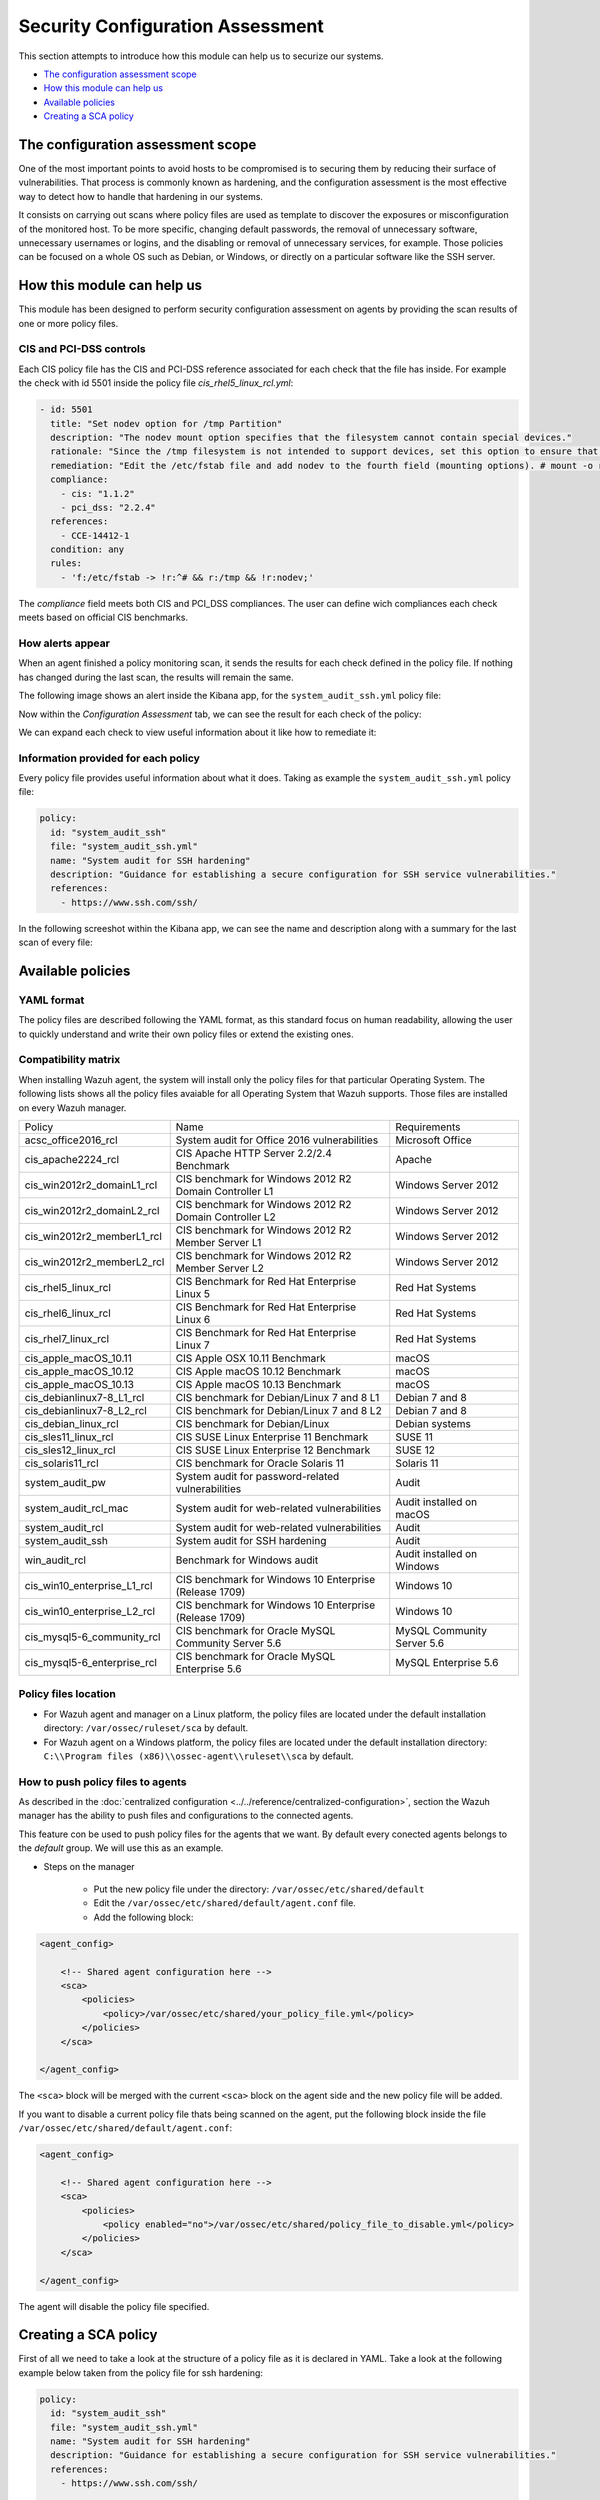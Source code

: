 .. Copyright (C) 2019 Wazuh, Inc.

Security Configuration Assessment
=================================

This section attempts to introduce how this module can help us to securize our systems.

- `The configuration assessment scope`_
- `How this module can help us`_
- `Available policies`_
- `Creating a SCA policy`_

The configuration assessment scope
----------------------------------

One of the most important points to avoid hosts to be compromised is to securing them by reducing their surface of vulnerabilities. That process is commonly known
as hardening, and the configuration assessment is the most effective way to detect how to handle that hardening in our systems.

It consists on carrying out scans where policy files are used as template to discover the exposures or misconfiguration of the monitored host. To be more specific, 
changing default passwords, the removal of unnecessary software, unnecessary usernames or logins, and the disabling or removal of unnecessary services, for example. 
Those policies can be focused on a whole OS such as Debian, or Windows, or directly on a particular software like the SSH server.


How this module can help us
---------------------------

This module has been designed to perform security configuration assessment on agents by providing the scan results of one or more policy files. 


CIS and PCI-DSS controls
^^^^^^^^^^^^^^^^^^^^^^^^

Each CIS policy file has the CIS and PCI-DSS reference associated for each check that the file has inside. For example the check with id 5501 inside the policy file *cis_rhel5_linux_rcl.yml*:

.. code-block:: yaml

    - id: 5501
      title: "Set nodev option for /tmp Partition"
      description: "The nodev mount option specifies that the filesystem cannot contain special devices."
      rationale: "Since the /tmp filesystem is not intended to support devices, set this option to ensure that users cannot attempt to create block or character special devices in /tmp."
      remediation: "Edit the /etc/fstab file and add nodev to the fourth field (mounting options). # mount -o remount,nodev /tmp"
      compliance:
        - cis: "1.1.2"
        - pci_dss: "2.2.4"
      references:
        - CCE-14412-1
      condition: any
      rules:
        - 'f:/etc/fstab -> !r:^# && r:/tmp && !r:nodev;'

The *compliance* field meets both CIS and PCI_DSS compliances. The user can define wich compliances each check meets based on official CIS benchmarks.

How alerts appear
^^^^^^^^^^^^^^^^^

When an agent finished a policy monitoring scan, it sends the results for each check defined in the policy file. If nothing has changed during the last scan, the results 
will remain the same.

The following image shows an alert inside the Kibana app, for the ``system_audit_ssh.yml`` policy file:

.. thumbnail:: ../../../images/sca/alert.png
    :title: SSH example alert
    :align: center
    :width: 50%


Now within the *Configuration Assessment* tab, we can see the result for each check of the policy:

.. thumbnail:: ../../../images/sca/ssh-checks.png
    :title: Configuration Assessment tab for SSH policy
    :align: center
    :width: 100%


We can expand each check to view useful information about it like how to remediate it:

.. thumbnail:: ../../../images/sca/check-expand.png
    :title: Configuration Assessment check expanded
    :align: center
    :width: 100%

Information provided for each policy
^^^^^^^^^^^^^^^^^^^^^^^^^^^^^^^^^^^^

Every policy file provides useful information about what it does. Taking as example the ``system_audit_ssh.yml`` policy file:

.. code-block:: yaml

    policy:
      id: "system_audit_ssh"
      file: "system_audit_ssh.yml"
      name: "System audit for SSH hardening"
      description: "Guidance for establishing a secure configuration for SSH service vulnerabilities."
      references:
        - https://www.ssh.com/ssh/

In the following screeshot within the Kibana app, we can see the name and description along with a summary for the last scan of every file:

.. thumbnail:: ../../../images/sca/summary.png
    :title: SCA summary
    :align: center
    :width: 100%


Available policies
------------------

YAML format
^^^^^^^^^^^

The policy files are described following the YAML format, as this standard focus on human readability, allowing the user to quickly understand and write their own policy files 
or extend the existing ones.


Compatibility matrix
^^^^^^^^^^^^^^^^^^^^

When installing Wazuh agent, the system will install only the policy files for that particular Operating System. The following lists shows
all the policy files avaiable for all Operating System that Wazuh supports. Those files are installed on every Wazuh manager.

+-----------------------------+------------------------------------------------------------+-------------------------------+
| Policy                      | Name                                                       | Requirements                  |
+-----------------------------+------------------------------------------------------------+-------------------------------+
| acsc_office2016_rcl         |  System audit for Office 2016 vulnerabilities              | Microsoft Office              |
+-----------------------------+------------------------------------------------------------+-------------------------------+
| cis_apache2224_rcl          |  CIS Apache HTTP Server 2.2/2.4 Benchmark                  | Apache                        |
+-----------------------------+------------------------------------------------------------+-------------------------------+
| cis_win2012r2_domainL1_rcl  |  CIS benchmark for Windows 2012 R2 Domain Controller L1    | Windows Server 2012           |
+-----------------------------+------------------------------------------------------------+-------------------------------+
| cis_win2012r2_domainL2_rcl  |  CIS benchmark for Windows 2012 R2 Domain Controller L2    | Windows Server 2012           |
+-----------------------------+------------------------------------------------------------+-------------------------------+
| cis_win2012r2_memberL1_rcl  |  CIS benchmark for Windows 2012 R2 Member Server L1        | Windows Server 2012           |
+-----------------------------+------------------------------------------------------------+-------------------------------+
| cis_win2012r2_memberL2_rcl  |  CIS benchmark for Windows 2012 R2 Member Server L2        | Windows Server 2012           |
+-----------------------------+------------------------------------------------------------+-------------------------------+
| cis_rhel5_linux_rcl         |  CIS Benchmark for Red Hat Enterprise Linux 5              | Red Hat Systems               |
+-----------------------------+------------------------------------------------------------+-------------------------------+
| cis_rhel6_linux_rcl         |  CIS Benchmark for Red Hat Enterprise Linux 6              | Red Hat Systems               |
+-----------------------------+------------------------------------------------------------+-------------------------------+
| cis_rhel7_linux_rcl         |  CIS Benchmark for Red Hat Enterprise Linux 7              | Red Hat Systems               |
+-----------------------------+------------------------------------------------------------+-------------------------------+
| cis_apple_macOS_10.11       |  CIS Apple OSX 10.11 Benchmark                             | macOS                         |
+-----------------------------+------------------------------------------------------------+-------------------------------+
| cis_apple_macOS_10.12       |  CIS Apple macOS 10.12 Benchmark                           | macOS                         |
+-----------------------------+------------------------------------------------------------+-------------------------------+
| cis_apple_macOS_10.13       |  CIS Apple macOS 10.13 Benchmark                           | macOS                         |
+-----------------------------+------------------------------------------------------------+-------------------------------+
| cis_debianlinux7-8_L1_rcl   |  CIS benchmark for Debian/Linux 7 and 8 L1                 | Debian 7 and 8                |
+-----------------------------+------------------------------------------------------------+-------------------------------+
| cis_debianlinux7-8_L2_rcl   |  CIS benchmark for Debian/Linux 7 and 8 L2                 | Debian 7 and 8                |
+-----------------------------+------------------------------------------------------------+-------------------------------+
| cis_debian_linux_rcl        |  CIS benchmark for Debian/Linux                            | Debian systems                |
+-----------------------------+------------------------------------------------------------+-------------------------------+
| cis_sles11_linux_rcl        |  CIS SUSE Linux Enterprise 11 Benchmark                    | SUSE 11                       |
+-----------------------------+------------------------------------------------------------+-------------------------------+
| cis_sles12_linux_rcl        |  CIS SUSE Linux Enterprise 12 Benchmark                    | SUSE 12                       |
+-----------------------------+------------------------------------------------------------+-------------------------------+
| cis_solaris11_rcl           |  CIS benchmark for Oracle Solaris 11                       | Solaris 11                    |
+-----------------------------+------------------------------------------------------------+-------------------------------+
| system_audit_pw             |  System audit for password-related vulnerabilities         | Audit                         |
+-----------------------------+------------------------------------------------------------+-------------------------------+
| system_audit_rcl_mac        |  System audit for web-related vulnerabilities              | Audit installed on macOS      |
+-----------------------------+------------------------------------------------------------+-------------------------------+
| system_audit_rcl            |  System audit for web-related vulnerabilities              | Audit                         |
+-----------------------------+------------------------------------------------------------+-------------------------------+
| system_audit_ssh            |  System audit for SSH hardening                            | Audit                         |
+-----------------------------+------------------------------------------------------------+-------------------------------+
| win_audit_rcl               |  Benchmark for Windows audit                               | Audit installed on Windows    |
+-----------------------------+------------------------------------------------------------+-------------------------------+
| cis_win10_enterprise_L1_rcl |  CIS benchmark for Windows 10 Enterprise (Release 1709)    | Windows 10                    |
+-----------------------------+------------------------------------------------------------+-------------------------------+
| cis_win10_enterprise_L2_rcl |  CIS benchmark for Windows 10 Enterprise (Release 1709)    | Windows 10                    |
+-----------------------------+------------------------------------------------------------+-------------------------------+
| cis_mysql5-6_community_rcl  |  CIS benchmark for Oracle MySQL Community Server 5.6       | MySQL Community Server 5.6    |
+-----------------------------+------------------------------------------------------------+-------------------------------+
| cis_mysql5-6_enterprise_rcl |  CIS benchmark for Oracle MySQL Enterprise 5.6             | MySQL Enterprise 5.6          |
+-----------------------------+------------------------------------------------------------+-------------------------------+

Policy files location
^^^^^^^^^^^^^^^^^^^^^

- For Wazuh agent and manager on a Linux platform, the policy files are located under the default installation directory: ``/var/ossec/ruleset/sca`` by default.
- For Wazuh agent on a Windows platform, the policy files are located under the default installation directory: ``C:\\Program files (x86)\\ossec-agent\\ruleset\\sca`` by default.


How to push policy files to agents
^^^^^^^^^^^^^^^^^^^^^^^^^^^^^^^^^^

As described in the :doc:`centralized configuration <../../reference/centralized-configuration>`, section the Wazuh manager has the ability to push files and
configurations to the connected agents.

This feature con be used to push policy files for the agents that we want. By default every conected agents belongs to the *default* group. We will use this as
an example.  

- Steps on the manager

    - Put the new policy file under the directory: ``/var/ossec/etc/shared/default``
    - Edit the ``/var/ossec/etc/shared/default/agent.conf`` file.
    - Add the following block:

.. code-block:: xml

    <agent_config>

        <!-- Shared agent configuration here -->
        <sca>
            <policies>
                <policy>/var/ossec/etc/shared/your_policy_file.yml</policy>
            </policies>
        </sca>

    </agent_config>

The ``<sca>`` block will be merged with the current ``<sca>`` block on the agent side and the new policy file will be added.

If you want to disable a current policy file thats being scanned on the agent, put the following block inside the file ``/var/ossec/etc/shared/default/agent.conf``:

.. code-block:: xml

    <agent_config>

        <!-- Shared agent configuration here -->
        <sca>
            <policies>
                <policy enabled="no">/var/ossec/etc/shared/policy_file_to_disable.yml</policy>
            </policies>
        </sca>

    </agent_config>

The agent will disable the policy file specified.


Creating a SCA policy
---------------------

First of all we need to take a look at the structure of a policy file as it is declared in YAML. Take a look at the following example below taken from the policy file for ssh hardening:

.. code-block:: yaml

    policy:
      id: "system_audit_ssh"
      file: "system_audit_ssh.yml"
      name: "System audit for SSH hardening"
      description: "Guidance for establishing a secure configuration for SSH service vulnerabilities."
      references:
        - https://www.ssh.com/ssh/

    requirements:
      title: "Check that the SSH service is installed on the system"
      description: "Requirements for running the SCA scan against the SSH policy."
      condition: "all required"
      rules:
        - 'f:/etc/ssh/sshd_config;'

    variables:
     $sshd_file: /etc/ssh/sshd_config;

    checks:
     - id: 1500
       title: "SSH Hardening - 1: Port 22"
       description: "The ssh daemon should not be listening on port 22 (the default value) for incoming connections."
       rationale: "Changing the default port you may reduce the number of successful attacks from zombie bots, an attacker or bot doing port-scanning can quickly identify your SSH port."
       remediation: "Change the Port option value in the sshd_config file."
       compliance:
        - pci_dss: "2.2.4"
       condition: any
       rules:
        - 'f:$sshd_file -> !r:^# && r:Port\.+22;'


As shown above, there are four sections for a policy file, the following table shows the required sections:

+--------------------+----------------+
| Section            | Required       |
+--------------------+----------------+
| policy             | Yes            |
+--------------------+----------------+
| requirements       | No             |
+--------------------+----------------+
| variables          | No             |
+--------------------+----------------+
| checks             | Yes            |
+--------------------+----------------+


.. note::
  If the *requirements* aren't meet for a specific policy file, the scan for that file won't start.


Each section have their own fields that are or aren't mandatory as described below:

**Policy section**

+--------------------+----------------+-------------------+------------------------+
| Field              | Mandatory      | Type              | Allowed values         |
+--------------------+----------------+-------------------+------------------------+
| id                 | Yes            | String            | Any string             |
+--------------------+----------------+-------------------+------------------------+
| file               | Yes            | String            | Any string             |
+--------------------+----------------+-------------------+------------------------+
| name               | Yes            | String            | Any string             |
+--------------------+----------------+-------------------+------------------------+
| description        | Yes            | String            | Any string             |
+--------------------+----------------+-------------------+------------------------+
| references         | No             | Array of strings  | Any string             |
+--------------------+----------------+-------------------+------------------------+


**Requirements section**

+--------------------+----------------+-------------------+------------------------+
| Field              | Mandatory      | Type              | Allowed values         |
+--------------------+----------------+-------------------+------------------------+
| title              | Yes            | String            | Any string             |
+--------------------+----------------+-------------------+------------------------+
| description        | Yes            | String            | Any string             |
+--------------------+----------------+-------------------+------------------------+
| condition          | Yes            | String            | Any string             |
+--------------------+----------------+-------------------+------------------------+
| rules              | Yes            | Array of strings  | Any string             |
+--------------------+----------------+-------------------+------------------------+


**Variables section**

+--------------------+----------------+-------------------+------------------------+
| Field              | Mandatory      | Type              | Allowed values         |
+--------------------+----------------+-------------------+------------------------+
| variable_name      | Yes            | String            | Any string             |
+--------------------+----------------+-------------------+------------------------+


**Checks section**

+--------------------+----------------+-------------------+--------------------------------------+
| Field              | Mandatory      | Type              | Allowed values                       |
+--------------------+----------------+-------------------+--------------------------------------+
| id                 | Yes            | Numeric           | Any integer number                   |
+--------------------+----------------+-------------------+--------------------------------------+
| title              | Yes            | String            | Any string                           |
+--------------------+----------------+-------------------+--------------------------------------+
| description        | No             | String            | Any string                           |
+--------------------+----------------+-------------------+--------------------------------------+
| rationale          | No             | String            | Any string                           |
+--------------------+----------------+-------------------+--------------------------------------+
| remediation        | No             | String            | Any string                           |
+--------------------+----------------+-------------------+--------------------------------------+
| compliance         | No             | Array of strings  | Any string                           |
+--------------------+----------------+-------------------+--------------------------------------+
| references         | No             | Array of strings  | Any string                           |
+--------------------+----------------+-------------------+--------------------------------------+
| condition          | Yes            | String            | all, any, any required, all required |
+--------------------+----------------+-------------------+--------------------------------------+
| rules              | No             | Array of strings  | Any string                           |
+--------------------+----------------+-------------------+--------------------------------------+

To add a new policy file, it is recommended to put the file under the `ruleset/sca` directory.

.. note::
  - Remember that the **policy** id field must be unique, not existing in other policy files.
  - Remember that the **checks** id field must be unique, not existing in other policy files.


Information about variables
^^^^^^^^^^^^^^^^^^^^^^^^^^^

When setting variables in the **variables** section:

- Make sure they start with ``$`` character
- Make sure they end with ``;`` character

Example: ``$sshd_file: /etc/ssh/sshd_config;``


Information about rules
^^^^^^^^^^^^^^^^^^^^^^^

The *rules* field is where ``SCA`` dictates if a *check* is marked as *passed* or *failed*.
There are five main types of rules as described below:

+------------------------------+----------------+
| Type                         | Character      |
+------------------------------+----------------+
| File                         | f              |
+------------------------------+----------------+
| Directory                    | d              |
+------------------------------+----------------+
| Process                      | p              |
+------------------------------+----------------+
| Commands                     | c              |
+------------------------------+----------------+
| Registry (Windows Only)      | r              |
+------------------------------+----------------+


Examples:

- Looking at the value inside a file: ``f:/proc/sys/net/ipv4/ip_forward -> 1;``
- Checking if a file exists: ``f:/proc/sys/net/ipv4/ip_forward;``
- Checking if a process is running: ``p:avahi-daemon;``
- Looking at the value of a registry: ``r:HKEY_LOCAL_MACHINE\System\CurrentControlSet\Services\Netlogon\Parameters -> MaximumPasswordAge -> 0;``
- Looking if a directory contains files: ``d:/home/* -> ^.mysql_history$;``
- Checking if a directory exists: ``d:/etc/mysql;``
- Check the running configuration of ssh to check the maximum authentication tries: ``c:sshd -T -> !r:^\s*maxauthtries\s+4\s*$;``

.. note::
   Remember that the each rule must end with the semicolon ``;`` character.
